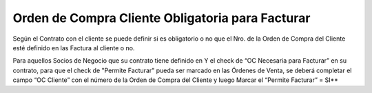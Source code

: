 Orden de Compra Cliente Obligatoria para Facturar
~~~~~~~~~~~~~~~~~~~~~~~~~~~~~~~~~~~~~~~~~~~~~~~~~

Según el Contrato con el cliente se puede definir si es obligatorio o no
que el Nro. de la Orden de Compra del Cliente esté definido en las
Factura al cliente o no.

Para aquellos Socios de Negocio que su contrato tiene definido en Y el
check de “OC Necesaria para Facturar” en su contrato, para que el check
de "Permite Facturar" pueda ser marcado en las Órdenes de Venta,  se
deberá completar el campo “OC Cliente” con el número de la Orden de
Compra del Cliente y luego Marcar el “Permite Facturar” = SI*\*